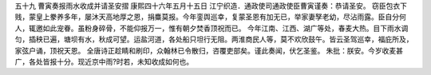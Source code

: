 五十九 曹寅奏报雨水收成并请圣安摺 
康熙四十六年五月十五日 
江宁织造．通政使司通政使臣曹寅谨奏：恭请圣安。 
窃臣包衣下贱，蒙皇上豢养多年，屡沐天高地厚之恩，捐麋莫报。今年銮舆巡幸，复蒙圣恩有加无已，举家妻孥老幼，尽沾雨露。臣自分何人，辄邀如此宠眷。虽粉身碎骨，不能仰报万一，惟有朝夕焚香顶祝而已。 
今年江南、江西、湖广等处，春麦大热。目下雨水调匀，插秧已遍，塘坝有水，秋成可望。运盐河道，各处船只坦行无阻。两淮商民人等，莫不欢欣鼓午。皆云圣驾巡幸，福庇所及，家弦户诵，顶祝天恩。 
全唐诗正趁睛和刷印，众翰林已令散归，咨覆吏部矣。谨此奏闻，伏乞圣鉴。 
朱批：朕安。今岁收麦甚广，各处皆报十分。现近京中雨?时若，未知收成如何也。 